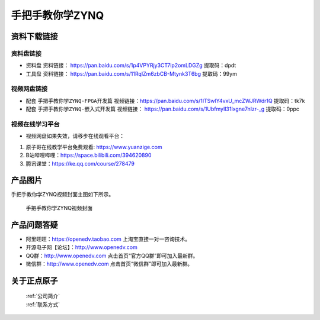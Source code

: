 
手把手教你学ZYNQ
=================================

资料下载链接
------------

资料盘链接
^^^^^^^^^^^


- ``资料盘`` 资料链接： https://pan.baidu.com/s/1p4VPYRjy3CT7lp2omLDGZg   提取码：dpdt  
 
- ``工具盘`` 资料链接： https://pan.baidu.com/s/11RqIZm6zbCB-Mtynk3T6bg   提取码：99ym   


视频网盘链接
^^^^^^^^^^^

-  配套 ``手把手教你学ZYNQ-FPGA开发篇`` 视频链接：https://pan.baidu.com/s/1ITSwlY4vxU_mcZWJRWdr1Q   提取码：tk7k

-  配套 ``手把手教你学ZYNQ-嵌入式开发篇`` 视频链接： https://pan.baidu.com/s/1UbfmyIl31Ixgne7nIzr-_g  提取码：0ppc  
      
视频在线学习平台
^^^^^^^^^^^^^^^^^

- 视频网盘如果失效，请移步在线观看平台：

1. 原子哥在线教学平台免费观看: https://www.yuanzige.com
#. B站哔哩哔哩：https://space.bilibili.com/394620890
#. 腾讯课堂：https://ke.qq.com/course/278479

产品图片
--------

手把手教你学ZYNQ视频封面主图如下所示。

.. _pic_major_ZYNQ:

.. figure:: media/ZYNQ.png


   
 手把手教你学ZYNQ视频封面


产品问题答疑
------------

- 阿里旺旺：https://openedv.taobao.com 上淘宝直接一对一咨询技术。  
- 开源电子网【论坛】：http://www.openedv.com 
- QQ群：http://www.openedv.com   点击首页“官方QQ群”即可加入最新群。 
- 微信群：http://www.openedv.com 点击首页“微信群”即可加入最新群。
  


关于正点原子  
-----------------

 | :ref:`公司简介` 
 | :ref:`联系方式`



